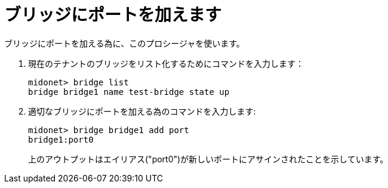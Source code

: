 [[adding_a_port_to_a_bridge]]
= ブリッジにポートを加えます

ブリッジにポートを加える為に、このプロシージャを使います。

. 現在のテナントのブリッジをリスト化するためにコマンドを入力します：
+
[source]
midonet> bridge list
bridge bridge1 name test-bridge state up

. 適切なブリッジにポートを加える為のコマンドを入力します:
+
[source]
midonet> bridge bridge1 add port
bridge1:port0
+
上のアウトプットはエイリアス("port0")が新しいポートにアサインされたことを示しています。


